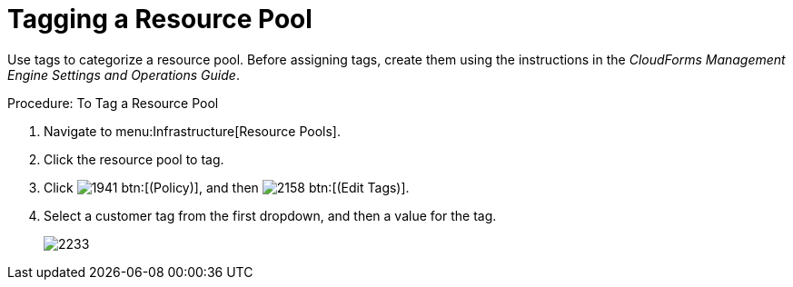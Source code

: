 = Tagging a Resource Pool

Use tags to categorize a resource pool.
Before assigning tags, create them using the instructions in the _CloudForms Management Engine Settings and Operations Guide_. 

.Procedure: To Tag a Resource Pool
. Navigate to menu:Infrastructure[Resource Pools]. 
. Click the resource pool to tag. 
. Click  image:images/1941.png[] btn:[(Policy)], and then  image:images/2158.png[] btn:[(Edit Tags)]. 
. Select a customer tag from the first dropdown, and then a value for the tag. 
+

image::images/2233.png[]
